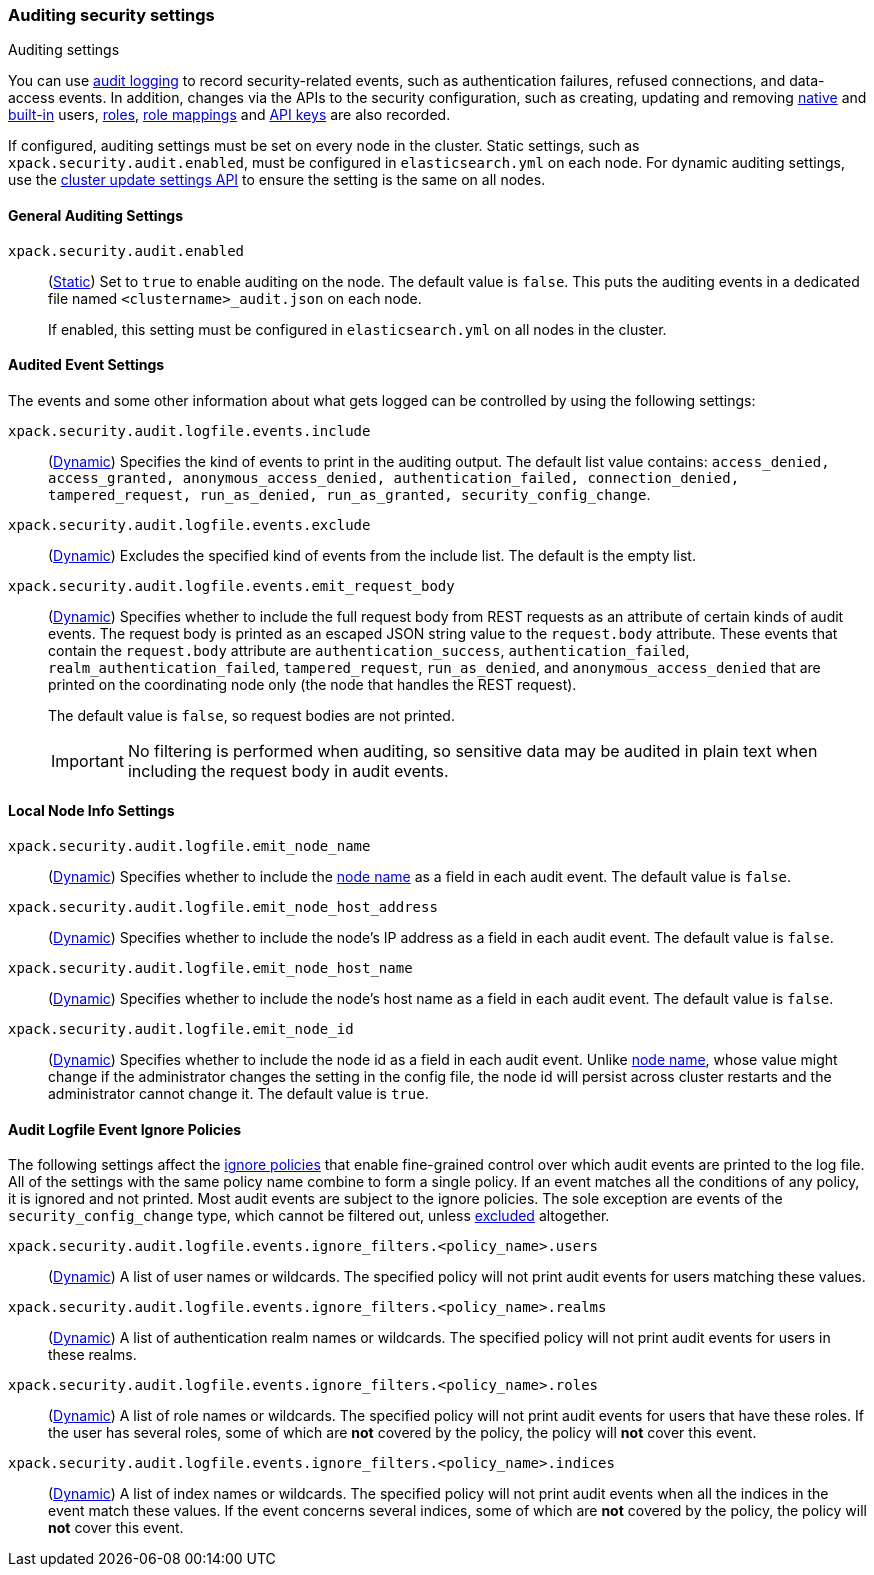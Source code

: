 [role="xpack"]
[[auditing-settings]]
=== Auditing security settings
++++
<titleabbrev>Auditing settings</titleabbrev>
++++

[[auditing-settings-description]]
You can use <<enable-audit-logging,audit logging>> to record security-related
events, such as authentication failures, refused connections, and data-access
events. In addition, changes via the APIs to the security configuration, such
as creating, updating and removing <<native-realm, native>> and
<<built-in-users, built-in>> users, <<security-api-put-role, roles>>,
<<security-api-put-role-mapping, role mappings>> and
<<security-api-create-api-key, API keys>> are also recorded.

If configured, auditing settings must be set on every node in the cluster.
Static settings, such as `xpack.security.audit.enabled`, must be configured in
`elasticsearch.yml` on each node. For dynamic auditing settings, use the
<<cluster-update-settings,cluster update settings API>> to ensure the setting is
the same on all nodes.

[[general-audit-settings]]
==== General Auditing Settings
[[xpack-security-audit-enabled]]
// tag::xpack-security-audit-enabled-tag[]
`xpack.security.audit.enabled`::
(<<static-cluster-setting,Static>>)
Set to `true` to enable auditing on the node. The default value is `false`. This
puts the auditing events in a dedicated file named `<clustername>_audit.json` on
each node.
+
If enabled, this setting must be configured in `elasticsearch.yml` on all nodes
in the cluster.
// end::xpack-security-audit-enabled-tag[]

[[event-audit-settings]]
==== Audited Event Settings

The events and some other information about what gets logged can be controlled
by using the following settings:

[[xpack-sa-lf-events-include]]
// tag::xpack-sa-lf-events-include-tag[]
`xpack.security.audit.logfile.events.include`::
(<<dynamic-cluster-setting,Dynamic>>)
Specifies the kind of events to print in the auditing output. The default list value
contains:
`access_denied, access_granted, anonymous_access_denied, authentication_failed,
connection_denied, tampered_request, run_as_denied, run_as_granted,
security_config_change`.
// end::xpack-sa-lf-events-include-tag[]

[[xpack-sa-lf-events-exclude]]
// tag::xpack-sa-lf-events-exclude-tag[]
`xpack.security.audit.logfile.events.exclude`::
(<<dynamic-cluster-setting,Dynamic>>)
Excludes the specified kind of events from the include list. The default is the empty list.
// end::xpack-sa-lf-events-exclude-tag[]

[[xpack-sa-lf-events-emit-request]]
// tag::xpack-sa-lf-events-emit-request-tag[]
`xpack.security.audit.logfile.events.emit_request_body`::
(<<dynamic-cluster-setting,Dynamic>>)
Specifies whether to include the full request body from REST requests as an
attribute of certain kinds of audit events. The request body is printed as an
escaped JSON string value to the `request.body` attribute.
These events that contain the `request.body` attribute are `authentication_success`,
`authentication_failed`, `realm_authentication_failed`, `tampered_request`, `run_as_denied`,
and `anonymous_access_denied` that are printed on the coordinating node only
(the node that handles the REST request).
+
The default value is `false`, so request bodies are not printed.
+
--
IMPORTANT: No filtering is performed when auditing, so sensitive data may be
audited in plain text when including the request body in audit events.
--

// end::xpack-sa-lf-events-emit-request-tag[]

[[node-audit-settings]]
==== Local Node Info Settings

[[xpack-sa-lf-emit-node-name]]
// tag::xpack-sa-lf-emit-node-name-tag[]
`xpack.security.audit.logfile.emit_node_name`::
(<<dynamic-cluster-setting,Dynamic>>)
Specifies whether to include the <<node-name,node name>> as a field in
each audit event. The default value is `false`.
// end::xpack-sa-lf-emit-node-name-tag[]

[[xpack-sa-lf-emit-node-host-address]]
// tag::xpack-sa-lf-emit-node-host-address-tag[]
`xpack.security.audit.logfile.emit_node_host_address`::
(<<dynamic-cluster-setting,Dynamic>>)
Specifies whether to include the node's IP address as a field in each audit event.
The default value is `false`.
// end::xpack-sa-lf-emit-node-host-address-tag[]

[[xpack-sa-lf-emit-node-host-name]]
// tag::xpack-sa-lf-emit-node-host-name-tag[]
`xpack.security.audit.logfile.emit_node_host_name`::
(<<dynamic-cluster-setting,Dynamic>>)
Specifies whether to include the node's host name as a field in each audit event.
The default value is `false`.
// end::xpack-sa-lf-emit-node-host-name-tag[]

[[xpack-sa-lf-emit-node-id]]
// tag::xpack-sa-lf-emit-node-id-tag[]
`xpack.security.audit.logfile.emit_node_id`::
(<<dynamic-cluster-setting,Dynamic>>)
Specifies whether to include the node id as a field in each audit event.
Unlike <<node-name,node name>>, whose value might change if the administrator
changes the setting in the config file, the node id will persist across cluster
restarts and the administrator cannot change it.
The default value is `true`.
// end::xpack-sa-lf-emit-node-id-tag[]

[[audit-event-ignore-policies]]
==== Audit Logfile Event Ignore Policies

The following settings affect the <<audit-log-ignore-policy,ignore policies>>
that enable fine-grained control over which audit events are printed to the log file.
All of the settings with the same policy name combine to form a single policy.
If an event matches all the conditions of any policy, it is ignored and not printed.
Most audit events are subject to the ignore policies. The sole exception are
events of the `security_config_change` type, which cannot be filtered out, unless
<<xpack-sa-lf-events-exclude, excluded>> altogether.

[[xpack-sa-lf-events-ignore-users]]
// tag::xpack-sa-lf-events-ignore-users-tag[]
`xpack.security.audit.logfile.events.ignore_filters.<policy_name>.users`::
(<<dynamic-cluster-setting,Dynamic>>)
A list of user names or wildcards. The specified policy will
not print audit events for users matching these values.
// end::xpack-sa-lf-events-ignore-users-tag[]

[[xpack-sa-lf-events-ignore-realms]]
// tag::xpack-sa-lf-events-ignore-realms-tag[]
`xpack.security.audit.logfile.events.ignore_filters.<policy_name>.realms`::
(<<dynamic-cluster-setting,Dynamic>>)
A list of authentication realm names or wildcards. The specified policy will
not print audit events for users in these realms.
// end::xpack-sa-lf-events-ignore-realms-tag[]

[[xpack-sa-lf-events-ignore-roles]]
// tag::xpack-sa-lf-events-ignore-roles-tag[]
`xpack.security.audit.logfile.events.ignore_filters.<policy_name>.roles`::
(<<dynamic-cluster-setting,Dynamic>>)
A list of role names or wildcards. The specified policy will
not print audit events for users that have these roles. If the user has several
roles, some of which are *not* covered by the policy, the policy will
*not* cover this event.
// end::xpack-sa-lf-events-ignore-roles-tag[]

[[xpack-sa-lf-events-ignore-indices]]
// tag::xpack-sa-lf-events-ignore-indices-tag[]
`xpack.security.audit.logfile.events.ignore_filters.<policy_name>.indices`::
(<<dynamic-cluster-setting,Dynamic>>)
A list of index names or wildcards. The specified policy will
not print audit events when all the indices in the event match
these values. If the event concerns several indices, some of which are
*not* covered by the policy, the policy will *not* cover this event.
// end::xpack-sa-lf-events-ignore-indices-tag[]
